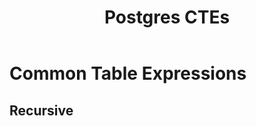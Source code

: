 :PROPERTIES:
:ID:       36f5efb2-34da-4d67-8c37-bbd5429d7b55
:ROAM_ALIASES: CTE
:END:
#+title: Postgres CTEs
#+HUGO_CATEGORIES: "Databases"
#+HUGO_TAGS: "SQL" "Postgres"

* Common Table Expressions

** Recursive

#+BEGIN_COMMENT
While RECURSIVE allows queries to be specified recursively, internally such
queries are evaluated iteratively.
#+END_COMMENT

#+BEGIN_SRC sql
#+END_SRC
